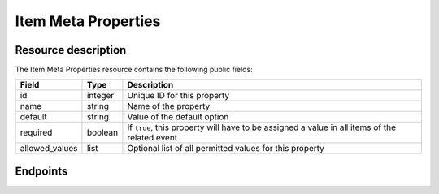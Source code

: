 Item Meta Properties
====================

Resource description
--------------------

The Item Meta Properties resource contains the following public fields:

.. rst-class:: rest-resource-table

===================================== ========================== =======================================================
Field                                 Type                       Description
===================================== ========================== =======================================================
id                                    integer                    Unique ID for this property
name                                  string                     Name of the property
default                               string                     Value of the default option
required                              boolean                    If ``true``, this property will have to be assigned a
                                                                 value in all items of the related event
allowed_values                        list                       Optional list of all permitted values for this property
===================================== ========================== =======================================================

Endpoints
---------

.. http:get:: /api/v1/event/(organizer)/events/(event)/item_meta_properties/

   Returns a list of all Item Meta Properties within a given event.

   **Example request**:

   .. sourcecode:: http

      GET /api/v1/organizers/bigevents/events/starevent/item_meta_properties/ HTTP/1.1
      Host: pretix.eu
      Accept: application/json, text/javascript

   **Example response**:

   .. sourcecode:: http

      HTTP/2 200 OK
      Vary: Accept
      Content-Type: application/json

      {
        "count": 1,
        "next": null,
        "previous": null,
        "results": [
          {
            "id": 1,
            "name": "Color",
            "default": "red",
            "required": true,
            "allowed_values": ["red", "green", "blue"]
          }
        ]
      }

   :param organizer: The ``slug`` field of the organizer to modify
   :param event: The ``slug`` field of the event to modify
   :param id: The ``id`` field of the item meta property to modify
   :statuscode 200: no error
   :statuscode 401: Authentication failure
   :statuscode 403: The requested organizer does not exist **or** you have no permission to view this resource.

.. http:get:: /api/v1/organizers/(organizer)/events/(event)/item_meta_properties/(id)/

   Returns information on one property, identified by its id.

   **Example request**:

   .. sourcecode:: http

      GET /api/v1/organizers/bigevents/events/starevent/item_meta_properties/1/ HTTP/1.1
      Host: pretix.eu
      Accept: application/json, text/javascript

   **Example response**:

   .. sourcecode:: http

      {
        "id": 1,
        "name": "Color",
        "default": "red",
        "required": true,
        "allowed_values": ["red", "green", "blue"]
      }

   :param organizer: The ``slug`` field of the organizer to modify
   :param event: The ``slug`` field of the event to modify
   :param id: The ``id`` field of the item meta property to modify
   :statuscode 200: no error
   :statuscode 401: Authentication failure
   :statuscode 403: The requested organizer does not exist **or** you have no permission to view this resource.

.. http:post:: /api/v1/organizers/(organizer)/events/(event)/item_meta_properties/

   Creates a new item meta property

   **Example request**:

   .. sourcecode:: http

      POST /api/v1/organizers/bigevents/events/starevent/item_meta_properties/ HTTP/1.1
      Host: pretix.eu
      Accept: application/json, text/javascript
      Content-Type: application/json

      {
        "name": "ref-code",
        "default": "abcde",
        "required": true,
        "allowed_values": []
      }


   **Example response**:

   .. sourcecode:: http

    {
        "id": 2,
        "name": "ref-code",
        "default": "abcde",
        "required": true,
        "allowed_values": []
    }

   :param organizer: The ``slug`` field of the organizer to modify
   :param event: The ``slug`` field of the event to modify
   :param id: The ``id`` field of the item meta property to modify
   :statuscode 201: no error
   :statuscode 400: The item meta property could not be created due to invalid submitted data.
   :statuscode 401: Authentication failure
   :statuscode 403: The requested organizer does not exist **or** you have no permission to create this resource.

.. http:patch:: /api/v1/organizers/(organizer)/events/(event)/item_meta_properties/(id)/

   Update an item meta property. You can also use ``PUT`` instead of ``PATCH``. With ``PUT``, you have to provide
   all fields of the resource, other fields will be reset to default. With ``PATCH``, you only need to provide the
   fields that you want to change.

   You can change all fields of the resource except the ``id`` field.

   **Example request**:

   .. sourcecode:: http

      PATCH /api/v1/organizers/bigevents/events/starevent/item_meta_properties/2/ HTTP/1.1
      Host: pretix.eu
      Accept: application/json, text/javascript
      Content-Type: application/json
      Content-Length: 94

      {
        "required": false
      }

   **Example response**:

   .. sourcecode:: http

      HTTP/1.1 200 OK
      Vary: Accept
      Content-Type: application/json

      {
        "id": 2,
        "name": "ref-code",
        "default": "abcde",
        "required": false,
        "allowed_values": []
      }

   :param organizer: The ``slug`` field of the organizer to modify
   :param event: The ``slug`` field of the event to modify
   :param id: The ``id`` field of the item meta property to modify
   :statuscode 200: no error
   :statuscode 400: The property could not be modified due to invalid submitted data
   :statuscode 401: Authentication failure
   :statuscode 403: The requested organizer does not exist **or** you have no permission to change this resource.

.. http:delete:: /api/v1/organizers/(organizer)/events/(event)/item_meta_properties/(id)/

   Delete an item meta property.

   **Example request**:

   .. sourcecode:: http

      DELETE /api/v1/organizers/bigevents/events/starevent/item_meta_properties/1/ HTTP/1.1
      Host: pretix.eu
      Accept: application/json, text/javascript

   **Example response**:

   .. sourcecode:: http

      HTTP/1.1 204 No Content
      Vary: Accept

   :param organizer: The ``slug`` field of the organizer to modify
   :param event: The ``slug`` field of the event to modify
   :param id: The ``id`` field of the item meta property to modify
   :statuscode 204: no error
   :statuscode 401: Authentication failure
   :statuscode 403: The requested organizer does not exist **or** you have no permission to delete this resource **or** the item meta property is currently in use.
